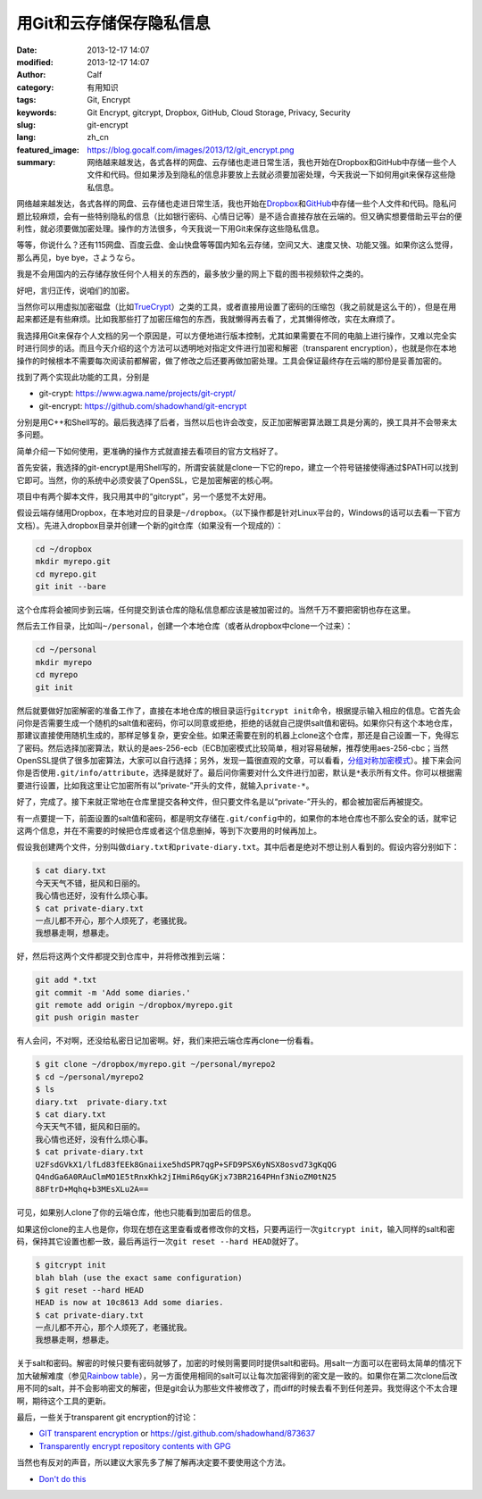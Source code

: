 用Git和云存储保存隐私信息
#########################
:date: 2013-12-17 14:07
:modified: 2013-12-17 14:07
:author: Calf
:category: 有用知识
:tags: Git, Encrypt
:keywords: Git Encrypt, gitcrypt, Dropbox, GitHub, Cloud Storage, Privacy, Security
:slug: git-encrypt
:lang: zh_cn
:featured_image: https://blog.gocalf.com/images/2013/12/git_encrypt.png
:summary: 网络越来越发达，各式各样的网盘、云存储也走进日常生活，我也开始在Dropbox和GitHub中存储一些个人文件和代码。但如果涉及到隐私的信息非要放上去就必须要加密处理，今天我说一下如何用git来保存这些隐私信息。

网络越来越发达，各式各样的网盘、云存储也走进日常生活，我也开始在\ `Dropbox`_\ 和\ `GitHub`_\ 中存储一些个人文件和代码。隐私问题比较麻烦，会有一些特别隐私的信息（比如银行密码、心情日记等）是不适合直接存放在云端的。但又确实想要借助云平台的便利性，就必须要做加密处理。操作的方法很多，今天我说一下用Git来保存这些隐私信息。

.. more

等等，你说什么？还有115网盘、百度云盘、金山快盘等等国内知名云存储，空间又大、速度又快、功能又强。如果你这么觉得，那么再见，bye bye，さようなら。

我是不会用国内的云存储存放任何个人相关的东西的，最多放少量的网上下载的图书视频软件之类的。

好吧，言归正传，说咱们的加密。

当然你可以用虚拟加密磁盘（比如\ `TrueCrypt`_\ ）之类的工具，或者直接用设置了密码的压缩包（我之前就是这么干的），但是在用起来都还是有些麻烦。比如我那些打了加密压缩包的东西，我就懒得再去看了，尤其懒得修改，实在太麻烦了。

我选择用Git来保存个人文档的另一个原因是，可以方便地进行版本控制，尤其如果需要在不同的电脑上进行操作，又难以完全实时进行同步的话。而且今天介绍的这个方法可以透明地对指定文件进行加密和解密（transparent encryption），也就是你在本地操作的时候根本不需要每次阅读前都解密，做了修改之后还要再做加密处理。工具会保证最终存在云端的那份是妥善加密的。

找到了两个实现此功能的工具，分别是

-   git-crypt: https://www.agwa.name/projects/git-crypt/
-   git-encrypt: https://github.com/shadowhand/git-encrypt

分别是用C++和Shell写的。最后我选择了后者，当然以后也许会改变，反正加密解密算法跟工具是分离的，换工具并不会带来太多问题。

简单介绍一下如何使用，更准确的操作方式就直接去看项目的官方文档好了。

首先安装，我选择的git-encrypt是用Shell写的，所谓安装就是clone一下它的repo，建立一个符号链接使得通过$PATH可以找到它即可。当然，你的系统中必须安装了OpenSSL，它是加密解密的核心啊。

项目中有两个脚本文件，我只用其中的“gitcrypt”，另一个感觉不太好用。

假设云端存储用Dropbox，在本地对应的目录是\ ``~/dropbox``\ 。（以下操作都是针对Linux平台的，Windows的话可以去看一下官方文档）。先进入dropbox目录并创建一个新的git仓库（如果没有一个现成的）：

.. code-block:: shell

    cd ~/dropbox
    mkdir myrepo.git
    cd myrepo.git
    git init --bare

这个仓库将会被同步到云端，任何提交到该仓库的隐私信息都应该是被加密过的。当然千万不要把密钥也存在这里。

然后去工作目录，比如叫\ ``~/personal``\ ，创建一个本地仓库（或者从dropbox中clone一个过来）：

.. code-block:: shell

    cd ~/personal
    mkdir myrepo
    cd myrepo
    git init

然后就要做好加密解密的准备工作了，直接在本地仓库的根目录运行\ ``gitcrypt init``\ 命令，根据提示输入相应的信息。它首先会问你是否需要生成一个随机的salt值和密码，你可以同意或拒绝，拒绝的话就自己提供salt值和密码。如果你只有这个本地仓库，那建议直接使用随机生成的，那样足够复杂，更安全些。如果还需要在别的机器上clone这个仓库，那还是自己设置一下，免得忘了密码。然后选择加密算法，默认的是aes-256-ecb（ECB加密模式比较简单，相对容易破解，推荐使用aes-256-cbc；当然OpenSSL提供了很多加密算法，大家可以自行选择；另外，发现一篇很直观的文章，可以看看，\ `分组对称加密模式`_\ ）。接下来会问你是否使用\ ``.git/info/attribute``\ ，选择是就好了。最后问你需要对什么文件进行加密，默认是\ ``*``\ 表示所有文件。你可以根据需要进行设置，比如我这里让它加密所有以“private-”开头的文件，就输入\ ``private-*``\ 。

好了，完成了。接下来就正常地在仓库里提交各种文件，但只要文件名是以“private-”开头的，都会被加密后再被提交。

有一点要提一下，前面设置的salt值和密码，都是明文存储在\ ``.git/config``\ 中的，如果你的本地仓库也不那么安全的话，就牢记这两个信息，并在不需要的时候把仓库或者这个信息删掉，等到下次要用的时候再加上。

假设我创建两个文件，分别叫做\ ``diary.txt``\ 和\ ``private-diary.txt``\ 。其中后者是绝对不想让别人看到的。假设内容分别如下：

.. code-block:: text

    $ cat diary.txt
    今天天气不错，挺风和日丽的。
    我心情也还好，没有什么烦心事。
    $ cat private-diary.txt
    一点儿都不开心，那个人烦死了，老骚扰我。
    我想暴走啊，想暴走。

好，然后将这两个文件都提交到仓库中，并将修改推到云端：

.. code-block:: shell

    git add *.txt
    git commit -m 'Add some diaries.'
    git remote add origin ~/dropbox/myrepo.git
    git push origin master

有人会问，不对啊，还没给私密日记加密啊。好，我们来把云端仓库再clone一份看看。

.. code-block:: text

    $ git clone ~/dropbox/myrepo.git ~/personal/myrepo2
    $ cd ~/personal/myrepo2
    $ ls
    diary.txt  private-diary.txt
    $ cat diary.txt
    今天天气不错，挺风和日丽的。
    我心情也还好，没有什么烦心事。
    $ cat private-diary.txt
    U2FsdGVkX1/lfLd83fEEk8Gnaiixe5hdSPR7qgP+SFD9PSX6yNSX8osvd73gKqQG
    Q4ndGa6A0RAuClmMO1E5tRnxKhk2jIHmiR6qyGKjx73BR2164PHnf3NioZM0tN25
    88FtrD+Mqhq+b3MEsXLu2A==

可见，如果别人clone了你的云端仓库，他也只能看到加密后的信息。

如果这份clone的主人也是你，你现在想在这里查看或者修改你的文档，只要再运行一次\ ``gitcrypt init``\ ，输入同样的salt和密码，保持其它设置也都一致，最后再运行一次\ ``git reset --hard HEAD``\ 就好了。

.. code-block:: text

    $ gitcrypt init
    blah blah (use the exact same configuration)
    $ git reset --hard HEAD
    HEAD is now at 10c8613 Add some diaries.
    $ cat private-diary.txt
    一点儿都不开心，那个人烦死了，老骚扰我。
    我想暴走啊，想暴走。

关于salt和密码。解密的时候只要有密码就够了，加密的时候则需要同时提供salt和密码。用salt一方面可以在密码太简单的情况下加大破解难度（参见\ `Rainbow table`_\ ），另一方面使用相同的salt可以让每次加密得到的密文是一致的。如果你在第二次clone后改用不同的salt，并不会影响密文的解密，但是git会认为那些文件被修改了，而diff的时候去看不到任何差异。我觉得这个不太合理啊，期待这个工具的更新。

最后，一些关于transparent git encryption的讨论：

-   `GIT transparent encryption`_ or https://gist.github.com/shadowhand/873637
-   `Transparently encrypt repository contents with GPG`_

当然也有反对的声音，所以建议大家先多了解了解再决定要不要使用这个方法。

-   `Don't do this`_

.. _Dropbox: https://www.dropbox.com/
.. _GitHub: https://github.com/
.. _TrueCrypt: http://www.truecrypt.org/
.. _分组对称加密模式: http://blog.csdn.net/aaaaatiger/article/details/2525561
.. _Rainbow table: http://en.wikipedia.org/wiki/Rainbow_table
.. _GIT transparent encryption: http://syncom.appspot.com/papers/git_encryption.txt
.. _Transparently encrypt repository contents with GPG: http://git.661346.n2.nabble.com/Transparently-encrypt-repository-contents-with-GPG-td2470145.html
.. _Don't do this: http://article.gmane.org/gmane.comp.version-control.git/113221
